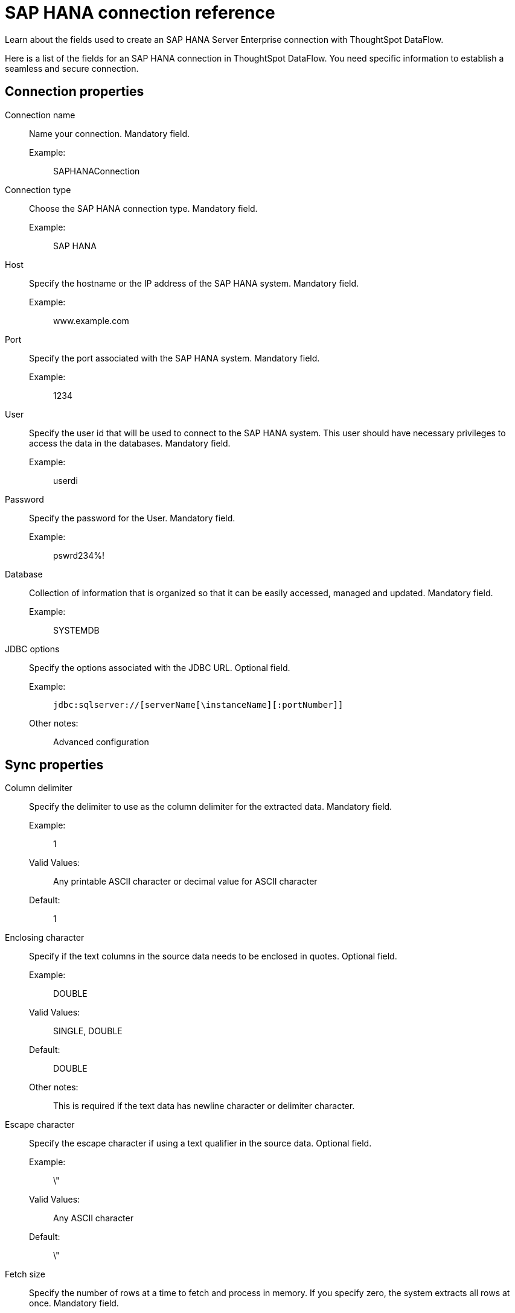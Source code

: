 = SAP HANA connection reference
:last_updated: 07/7/2020
:experimental:
:linkattrs:
:redirect_from: /data-integrate/dataflow/dataflow-sap-hana-reference.html", "/7.0.0.mar.sw/data-integrate/dataflow/dataflow-sap-hana-reference.html"

Learn about the fields used to create an SAP HANA Server Enterprise connection with ThoughtSpot DataFlow.

Here is a list of the fields for an SAP HANA connection in ThoughtSpot DataFlow.
You need specific information to establish a seamless and secure connection.

[#connection-properties]
== Connection properties
[#dataflow-sap-hana-conn-connection-name]
Connection name:: Name your connection. Mandatory field.
Example:;; SAPHANAConnection
[#dataflow-sap-hana-conn-connection-type]
Connection type:: Choose the SAP HANA connection type. Mandatory field.
Example:;; SAP HANA
[#dataflow-sap-hana-conn-host]
Host:: Specify the hostname or the IP address of the SAP HANA system. Mandatory field.
Example:;; www.example.com
[#dataflow-sap-hana-conn-port]
Port:: Specify the port associated with the SAP HANA system. Mandatory field.
Example:;; 1234
[#dataflow-sap-hana-conn-user]
User::
Specify the user id that will be used to connect to the SAP HANA system.
This user should have necessary privileges to access the data in the databases. Mandatory field.
Example:;; userdi
[#dataflow-sap-hana-conn-password]
Password:: Specify the password for the User. Mandatory field.
Example:;; pswrd234%!
[#dataflow-sap-hana-conn-database]
Database:: Collection of information that is organized so that it can be easily accessed, managed and updated. Mandatory field.
Example:;; SYSTEMDB
[#dataflow-sap-hana-conn-jdbc-options]
JDBC options:: Specify the options associated with the JDBC URL. Optional field.
Example:;; `jdbc:sqlserver://[serverName[\instanceName][:portNumber]]`
Other notes:;; Advanced configuration

[#sync-properties]
== Sync properties
[#dataflow-sap-hana-sync-column-delimiter]
Column delimiter:: Specify the delimiter to use as the column delimiter for the extracted data. Mandatory field.
Example:;; 1
Valid Values:;; Any printable ASCII character or decimal value for ASCII character
Default:;; 1
[#dataflow-sap-hana-sync-enclosing-character]
Enclosing character:: Specify if the text columns in the source data needs to be enclosed in quotes. Optional field.
Example:;; DOUBLE
Valid Values:;; SINGLE, DOUBLE
Default:;; DOUBLE
Other notes:;; This is required if the text data has newline character or delimiter character.
[#dataflow-sap-hana-sync-escape-character]
Escape character:: Specify the escape character if using a text qualifier in the source data. Optional field.
Example:;; \"
Valid Values:;; Any ASCII character
Default:;; \"
[#dataflow-sap-hana-sync-fetch-size]
Fetch size::
Specify the number of rows at a time to fetch and process in memory.
If you specify zero, the system extracts all rows at once. Mandatory field.
Example:;; 1000
Valid Values:;; Any numeric value
Default:;; 1000
[#dataflow-sap-hana-sync-ts-load-options]
TS load options::
Specifies the parameters passed with the `tsload` command, in addition to the commands already included by the application.
The format for these parameters is: +
 `--<param_1_name> <optional_param_1_value>` +
  `--<param_2_name> <optional_param_2_value>` Optional field.
  Example:;; `--max_ignored_rows 0`
  Valid Values:;; `--user "dbuser"` +
  `--password "$DIWD"` +
  `--target_database "ditest"` +
  `--target_schema "falcon_schema"`
  Default:;; `--max_ignored_rows 0`
